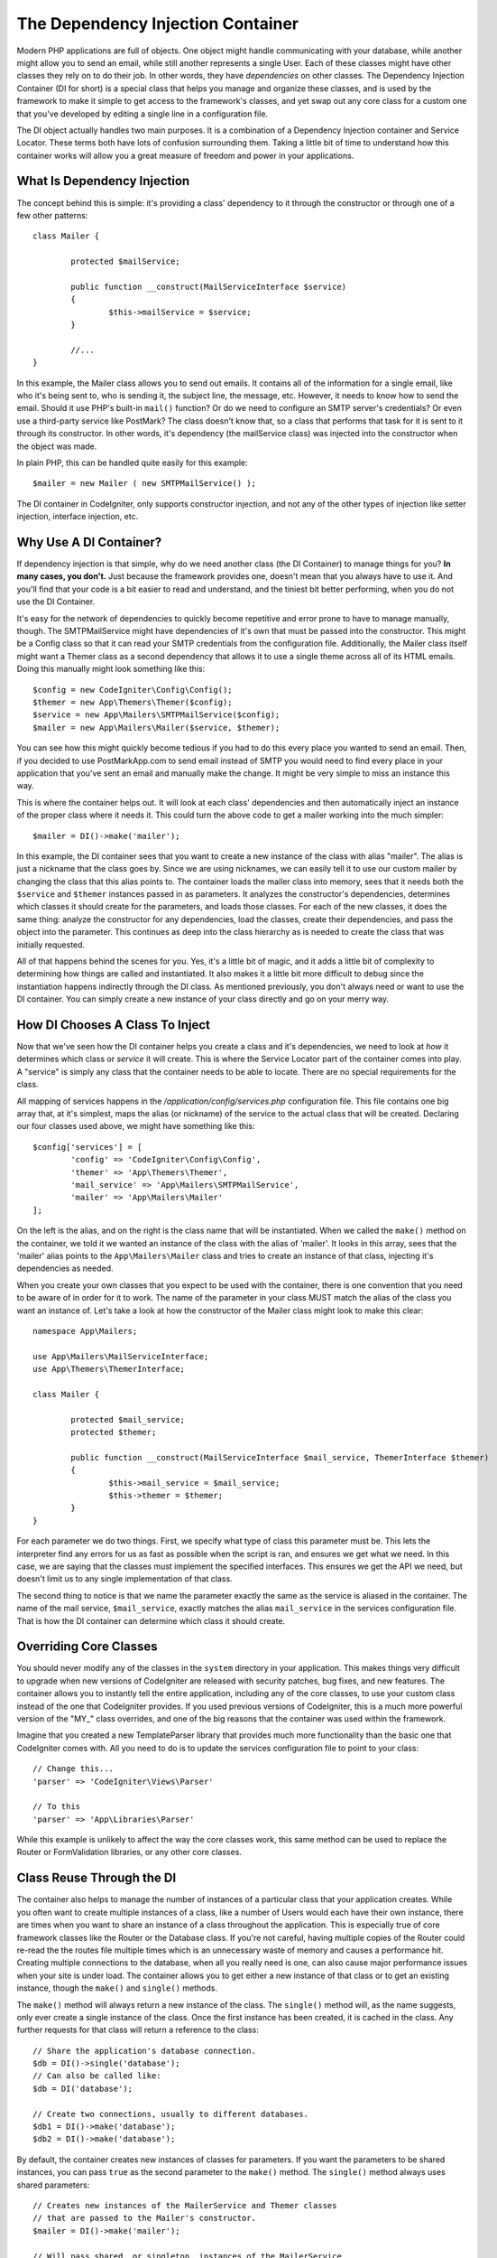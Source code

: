 ##################################
The Dependency Injection Container
##################################

Modern PHP applications are full of objects. One object might handle communicating with
your database, while another might allow you to send an email, while still another represents
a single User. Each of these classes might have other classes they rely on to do their job.
In other words, they have *dependencies* on other classes. The Dependency Injection Container
(DI for short) is a special class that helps you manage and organize these classes, and is used
by the framework to make it simple to get access to the framework's classes, and yet swap out
any core class for a custom one that you've developed by editing a single line in a configuration file.

The DI object actually handles two main purposes. It is a combination of a Dependency Injection
container and Service Locator. These terms both have lots of confusion surrounding them. Taking a
little bit of time to understand how this container works will allow you a great measure of freedom
and power in your applications.

What Is Dependency Injection
============================

The concept behind this is simple: it's providing a class' dependency to it through the constructor
or through one of a few other patterns::

	class Mailer {
	
		protected $mailService;
	
		public function __construct(MailServiceInterface $service)
		{
			$this->mailService = $service;
		}
		
		//...
	}

In this example, the Mailer class allows you to send out emails. It contains all of the information
for a single email, like who it's being sent to, who is sending it, the subject line, the message, etc.
However, it needs to know how to send the email. Should it use PHP's built-in ``mail()`` function? Or do
we need to configure an SMTP server's credentials? Or even use a third-party service like PostMark?
The class doesn't know that, so a class that performs that task for it is sent to it through its
constructor. In other words, it's dependency (the mailService class) was injected into the constructor
when the object was made.

In plain PHP, this can be handled quite easily for this example::

	$mailer = new Mailer ( new SMTPMailService() );

The DI container in CodeIgniter, only supports constructor injection, and not any of the other types
of injection like setter injection, interface injection, etc.

Why Use A DI Container?
=======================

If dependency injection is that simple, why do we need another class (the DI Container) to manage
things for you? **In many cases, you don't.** Just because the framework provides one, doesn't mean
that you always have to use it. And you'll find that your code is a bit easier to read and understand,
and the tiniest bit better performing, when you do not use the DI Container.

It's easy for the network of dependencies to quickly become repetitive and error prone to have to manage
manually, though. The SMTPMailService might have dependencies of it's own that must be passed into the
constructor. This might be a Config class so that it can read your SMTP credentials from the configuration
file. Additionally, the Mailer class itself might want a Themer class as a second dependency that allows
it to use a single theme across all of its HTML emails. Doing this manually might look something like this::

	$config = new CodeIgniter\Config\Config();
	$themer = new App\Themers\Themer($config);
	$service = new App\Mailers\SMTPMailService($config);
	$mailer = new App\Mailers\Mailer($service, $themer);

You can see how this might quickly become tedious if you had to do this every place you wanted to send
an email. Then, if you decided to use PostMarkApp.com to send email instead of SMTP you would need to
find every place in your application that you've sent an email and manually make the change. It might be
very simple to miss an instance this way.

This is where the container helps out. It will look at each class' dependencies and then automatically
inject an instance of the proper class where it needs it. This could turn the above code to get a mailer
working into the much simpler::

	$mailer = DI()->make('mailer');

In this example, the DI container sees that you want to create a new instance of the class with alias
"mailer". The alias is just a nickname that the class goes by. Since we are using nicknames, we can easily
tell it to use our custom mailer by changing the class that this alias points to. The container loads the
mailer class into memory, sees that it needs both the ``$service`` and ``$themer`` instances passed in as parameters.
It analyzes the constructor's dependencies, determines which classes it should create for the parameters,
and loads those classes. For each of the new classes, it does the same thing: analyze the constructor for
any dependencies, load the classes, create their dependencies, and pass the object into the parameter.
This continues as deep into the class hierarchy as is needed to create the class that was initially requested.

All of that happens behind the scenes for you. Yes, it's a little bit of magic, and it adds a little bit of
complexity to determining how things are called and instantiated. It also makes it a little bit more difficult
to debug since the instantiation happens indirectly through the DI class. As mentioned previously, you don't
always need or want to use the DI container. You can simply create a new instance of your class directly
and go on your merry way.

How DI Chooses A Class To Inject
================================

Now that we've seen how the DI container helps you create a class and it's dependencies, we need to look at
*how* it determines which class or *service* it will create. This is where the Service Locator part of the
container comes into play. A "service" is simply any class that the container needs to be able to locate.
There are no special requirements for the class.

All mapping of services happens in the `/application/config/services.php` configuration file. This file
contains one big array that, at it's simplest, maps the alias (or nickname) of the service to the actual
class that will be created. Declaring our four classes used above, we might have something like this::

	$config['services'] = [
		'config' => 'CodeIgniter\Config\Config',
		'themer' => 'App\Themers\Themer',
		'mail_service' => 'App\Mailers\SMTPMailService',
		'mailer' => 'App\Mailers\Mailer'
	];

On the left is the alias, and on the right is the class name that will be instantiated. When we called
the ``make()`` method on the container, we told it we wanted an instance of the class with the alias of
'mailer'. It looks in this array, sees that the 'mailer' alias points to the ``App\Mailers\Mailer``
class and tries to create an instance of that class, injecting it's dependencies as needed.

When you create your own classes that you expect to be used with the container, there is one
convention that you need to be aware of in order for it to work. The name  of the parameter in
your class MUST match the alias of the class you want an instance of. Let's take a look at how
the constructor of the Mailer class might look to make this clear::

	namespace App\Mailers;
	
	use App\Mailers\MailServiceInterface;
	use App\Themers\ThemerInterface;
	
	class Mailer {
	
		protected $mail_service;
		protected $themer;
	
		public function __construct(MailServiceInterface $mail_service, ThemerInterface $themer)
		{
			$this->mail_service = $mail_service;
			$this->themer = $themer;
		}
	}

For each parameter we do two things. First, we specify what type of class this parameter must be.
This lets the interpreter find any errors for us as fast as possible when the script is ran, and
ensures we get what we need. In this case, we are saying that the classes must implement the
specified interfaces. This ensures we get the API we need, but doesn't limit us to any single
implementation of that class.

The second thing to notice is that we name the parameter exactly the same as the service is aliased
in the container. The name of the mail service, ``$mail_service``, exactly matches the alias ``mail_service``
in the services configuration file. That is how the DI container can determine which class it should create.

Overriding Core Classes
=======================

You should never modify any of the classes in the ``system`` directory in your application. This makes
things very difficult to upgrade when new versions of CodeIgniter are released with security patches,
bug fixes, and new features. The container allows you to instantly tell the entire application, including
any of the core classes, to use your custom class instead of the one that CodeIgniter provides. If you used
previous versions of CodeIgniter, this is a much more powerful version of the "MY_" class overrides, and
one of the big reasons that the container was used within the framework.

Imagine that you created a new TemplateParser library that provides much more functionality than the basic
one that CodeIgniter comes with. All you need to do is to update the services configuration file to point
to your class::

	// Change this...
	'parser' => 'CodeIgniter\Views\Parser'
	
	// To this
	'parser' => 'App\Libraries\Parser'

While this example is unlikely to affect the way the core classes work, this same method can be used to
replace the Router or FormValidation libraries, or any other core classes.

Class Reuse Through the DI
==========================

The container also helps to manage the number of instances of a particular class that your application
creates. While you often want to create multiple instances of a class, like a number of Users would each
have their own instance, there are times when you want to share an instance of a class throughout the
application. This is especially true of core framework classes like the Router or the Database class. If
you're not careful, having multiple copies of the Router could re-read the the routes file multiple times
which is an unnecessary waste of memory and causes a performance hit. Creating multiple connections to the
database, when all you really need is one, can also cause major performance issues when your site is under
load. The container allows you to get either a new instance of that class or to get an existing instance,
though the ``make()`` and ``single()`` methods.

The ``make()`` method will always return a new instance of the class. The ``single()`` method will, as the
name suggests, only ever create a single instance of the class. Once the first instance has been created,
it is cached in the class. Any further requests for that class will return a reference to the class::

	// Share the application's database connection.
	$db = DI()->single('database');
	// Can also be called like: 
	$db = DI('database');
	
	// Create two connections, usually to different databases.
	$db1 = DI()->make('database');
	$db2 = DI()->make('database');

By default, the container creates new instances of classes for parameters. If you want the parameters
to be shared instances, you can pass ``true`` as the second parameter to the ``make()`` method. The ``single()``
method always uses shared parameters::

	// Creates new instances of the MailerService and Themer classes 
	// that are passed to the Mailer's constructor.
	$mailer = DI()->make('mailer');
	
	// Will pass shared, or singleton, instances of the MailerService
	// and Themer classes to the Mailer's constructor, using the 
	// same instance that is used throughout the application.
	$mailer = DI()->make('mailer', true);

Customizing the Class Instantiation Process
===========================================

For many simple cases, the ability to pass in new instances of dependencies as we have been doing
above is just fine. There are times, however, when you need to customize exactly how a class is
created. You might need one parameter to be a shared instance, while another parameter might need
to be a singleton. Or you might need to pass in a configuration array to the class. Both of these
can be handled through the services configuration file.

Configuring Services With Closures
==================================

So far, we have seen the services configuration to simply match an alias against a class name.
You can match the alias against an anonymous function, though, which allows you complete control
over how your class is created. For this example, let's assume that the Mailer class needs a
shared instance of the MailService, since it won't likely change between emails being sent out.
However, we want a new instance of the Themer class since we will use a different theme for our
emails then for the rest of the site. Yes, it's true the Themer class would probably support a
simple flag for changing the theme, but ignore that inefficiency for the sake of this example.

To accomplish this, we would need to customize the class creation process like this::

	$config['services'] = [
		'mailer' => function ($di) {
			return new \App\Mailers\Mailer($di->single('mail_service'), $di->make('themer'));
		}
	];

The container will always pass a reference to itself into the anonymous function so that you can
use the container while creating new class instances. The function must return a class instance.
Everything else is up to you.

### Using Parameters
What happens when you need to pass a configuration array, or other simple variable, to a class?
You can do this through the closure as well. For this example, we will assume that the Themer
class accepts the name of the theme to use as the only parameter::

	$config['services'] = [
		'themer' => function ($di) {
			return new \App\Themers\SimpleThemer('theme_name');
		}
	];

While this works, it is not very flexible. In order to use multiple themes, you would need to define
several different aliases in the services array. Not practical or desirable. Instead, you can use
the DI container to hold parameters for you. These parameters can be anything. A string, array,
number or even other class instances are all acceptable parameters. The only requirement is that
the parameter name does not share the name of any service alias, or any method name in the DI class.
An exception will be thrown if you attempt to do that.

You define parameters by simply assigning the value to DI instance::

	DI()->theme_name = 'admin';
	
Then you can reference that parameter in your services configuration to pass the proper value in::

	$config['services'] = [
		'themer' => function ($di) {
			return new \App\Themers\SimpleThemer($di->theme_name);
		}
	];
	
	// This would be used like
	DI()->theme_name = 'admin';
	$themer = DI()->make('themer');

When NOT to Use the Container
=============================

While the container is very powerful and very flexible, it should not be used without considering the
pros and cons of it.

**Never use the container when you don't need to.** The last example about the themer is the perfect
 example of this. In that case, you will likely always create a new themer when you need it, since the
 theme name is passed in as a configuration value. In this case, you should use direct method of calling
 ``$themer = new Themer('admin');`` instead of going through the container. This keeps your code more
 directly readable which is a good thing for you and your team of developers (and any future developers
 who have to work on your project).

**Never use the container when you won't use multiple types of a class.** If you are only ever going to
have one type of Themer in your application, using the DI container is unnecessary and a waste of
performance and memory, not to mention making things more difficult to read and understand. If, however,
different parts of your application might use completely different themers, then the container is a good
solution. This might happen if you are adding new areas to an existing application, and the company has
decided to migrate to a different theme engine.

**Never pass the container into a class as a dependency.** The container is designed to help you manage
your classes and dependencies. It should not *become* a dependency of any of your classes. Typically,
you will only use the container within your controllers. Libraries, models, and other uses for classes
should have their dependencies passed into them. They shouldn't call the DI from within the class
themselves. That defeats the purpose of dependency injection altogether and simply moves the location
of the dependency. This also would cause you to implement the Service Locater anti-pattern. While
Service Locater's are a fine part of a framework, they are considered a problem when passed into
classes or used as an internal dependency.
	
